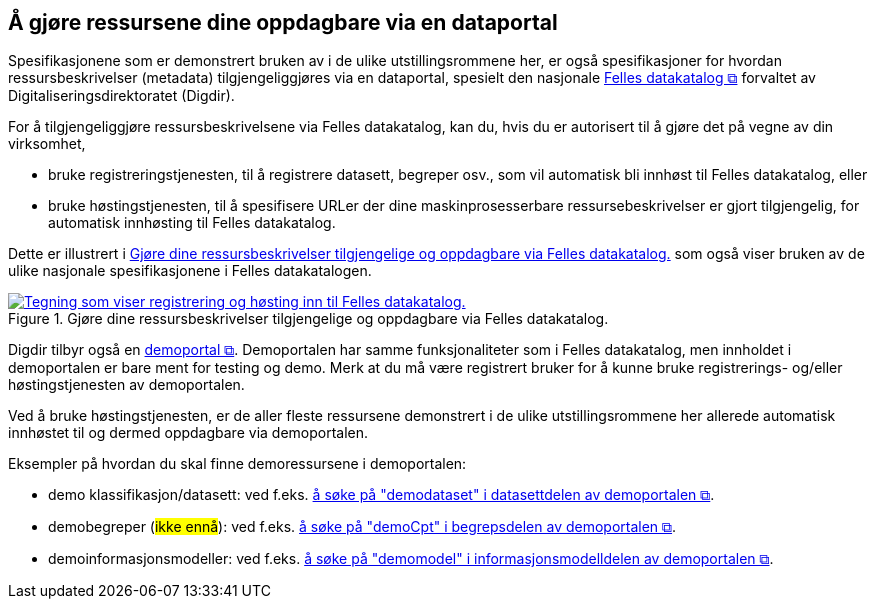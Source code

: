 == Å gjøre ressursene dine oppdagbare via en dataportal [[about-demo-portal]]

Spesifikasjonene som er demonstrert bruken av i de ulike utstillingsrommene her, er også spesifikasjoner for hvordan ressursbeskrivelser (metadata) tilgjengeliggjøres via en dataportal, spesielt den nasjonale https://data.norge.no/[Felles datakatalog &#x29C9;, window="_blank", role="ext-link"] forvaltet av Digitaliseringsdirektoratet (Digdir).

For å tilgjengeliggjøre ressursbeskrivelsene via Felles datakatalog, kan du, hvis du er autorisert til å gjøre det på vegne av din virksomhet, 

* bruke registreringstjenesten, til å registrere datasett, begreper osv., som vil automatisk bli innhøst til Felles datakatalog, eller
* bruke høstingstjenesten, til å spesifisere URLer der dine maskinprosesserbare ressursebeskrivelser er gjort tilgjengelig, for automatisk innhøsting til Felles datakatalog. 

Dette er illustrert i <<img-registering-n-harvesting>> som også viser bruken av de ulike nasjonale spesifikasjonene i Felles datakatalogen. 

[[img-registering-n-harvesting]]
.Gjøre dine ressursbeskrivelser tilgjengelige og oppdagbare via Felles datakatalog.  
[link=images/registering-n-harvesting-nb.png]
image::images/registering-n-harvesting-nb.png[alt="Tegning som viser registrering og høsting inn til Felles datakatalog."]

Digdir tilbyr også en https://demo.fellesdatakatalog.digdir.no/[demoportal &#x29C9;, window="_blank", role="ext-link"]. Demoportalen har samme funksjonaliteter som i Felles datakatalog, men innholdet i demoportalen er bare ment for testing og demo. Merk at du må være registrert bruker for å kunne bruke registrerings- og/eller høstingstjenesten av demoportalen. 

Ved å bruke høstingstjenesten, er de aller fleste ressursene demonstrert i de ulike utstillingsrommene her allerede automatisk innhøstet til og dermed oppdagbare via demoportalen. 


Eksempler på hvordan du skal finne demoressursene i demoportalen:

* demo klassifikasjon/datasett: ved f.eks. https://demo.fellesdatakatalog.digdir.no/datasets?q=demodataset[å søke på "demodataset" i datasettdelen av demoportalen &#x29C9;, window="_blank", role="ext-link"].
* demobegreper (#ikke ennå#): ved f.eks. https://demo.fellesdatakatalog.digdir.no/concepts?q=demoCpt[å søke på "demoCpt" i begrepsdelen av demoportalen &#x29C9;, window="_blank", role="ext-link"]. 
* demoinformasjonsmodeller: ved f.eks. https://demo.fellesdatakatalog.digdir.no/informationmodels?q=demomodel[å søke på "demomodel" i informasjonsmodelldelen av demoportalen &#x29C9;, window="_blank", role="ext-link"].

